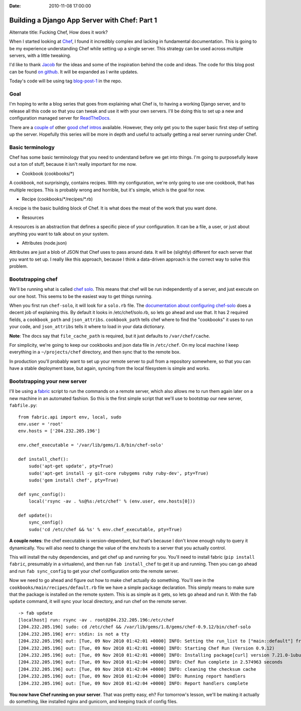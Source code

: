 :Date: 2010-11-08 17:00:00

Building a Django App Server with Chef: Part 1
==============================================

Alternate title: Fucking Chef, How does it work?

When I started looking at
`Chef <http://wiki.opscode.com/display/chef/Home>`_, I found it
incredibly complex and lacking in fundamental documentation. This
is going to be my experience understanding Chef while setting up a
single server. This strategy can be used across multiple servers,
with a little tweaking.

I'd like to thank `Jacob <http://jacobian.org/>`_ for the ideas and
some of the inspiration behind the code and ideas. The code for
this blog post can be found
`on github <https://github.com/ericholscher/chef-django-example>`_.
It will be expanded as I write updates.

Today's code will be using tag
`blog-post-1 <https://github.com/ericholscher/chef-django-example/tree/blog-post-1>`_
in the repo.

Goal
----

I'm hoping to write a blog series that goes from explaining what
Chef is, to having a working Django server, and to release all this
code so that you can tweak and use it with your own servers. I'll
be doing this to set up a new and configuration managed server for
`ReadTheDocs <http://readthedocs.org/>`_.

There are a
`couple of <http://brainspl.at/articles/2009/01/31/cooking-with-chef-101>`_
other
`good chef intros <http://morethanseven.net/2010/10/30/Chef-hello-world.html>`_
available. However, they only get you to the super basic first step
of setting up the server. Hopefully this series will be more in
depth and useful to actually getting a real server running under
Chef.

Basic terminology
-----------------

Chef has some basic terminology that you need to understand before
we get into things. I'm going to purposefully leave out a ton of
stuff, because it isn't really important for me now.


-  Cookbook (cookbooks/\*)

A cookbook, not surprisingly, contains recipes. With my
configuration, we're only going to use one cookbook, that has
multiple recipes. This is probably wrong and horrible, but it's
simple, which is the goal for now.


-  Recipe (cookbooks/\*/recipes/\*.rb)

A recipe is the basic building block of Chef. It is what does the
meat of the work that you want done.


-  Resources

A resources is an abstraction that defines a specific piece of your
configuration. It can be a file, a user, or just about anything you
want to talk about on your system.


-  Attributes (node.json)

Attributes are just a blob of JSON that Chef uses to pass around
data. It will be (slightly) different for each server that you want
to set up. I really like this approach, because I think a
data-driven approach is the correct way to solve this problem.

Bootstrapping chef
------------------

We'll be running what is called
`chef solo <http://wiki.opscode.com/display/chef/Chef+Solo>`_. This
means that chef will be run independently of a server, and just
execute on our one host. This seems to be the easiest way to get
things running.

When you first run ``chef-solo``, it will look for a ``solo.rb``
file. The
`documentation about configuring chef-solo <http://wiki.opscode.com/display/chef/Chef+Solo#ChefSolo-ConfigureChefSolo>`_
does a decent job of explaining this. By default it looks in
/etc/chef/solo.rb, so lets go ahead and use that. It has 2 required
fields, a ``cookbook_path`` and ``json_attribs``. ``cookbook_path``
tells chef where to find the "cookbooks" it uses to run your code,
and ``json_attribs`` tells it where to load in your data
dictionary.

**Note**: The docs say that ``file_cache_path`` is required, but it
just defaults to ``/var/chef/cache``.

For simplicity, we're going to keep our cookbooks and json data
file in ``/etc/chef``. On my local machine I keep everything in a
``~/projects/chef`` directory, and then sync that to the remote
box.

In production you'll probably want to set up your remote server to
pull from a repository somewhere, so that you can have a stable
deployment base, but again, syncing from the local filesystem is
simple and works.

Bootstrapping your new server
-----------------------------

I'll be using a `fabric <http://docs.fabfile.org/>`_ script to run
the commands on a remote server, which also allows me to run them
again later on a new machine in an automated fashion. So this is
the first simple script that we'll use to bootstrap our new server,
``fabfile.py``:

::

    from fabric.api import env, local, sudo
    env.user = 'root'
    env.hosts = ['204.232.205.196']
    
    env.chef_executable = '/var/lib/gems/1.8/bin/chef-solo'
    
    def install_chef():
        sudo('apt-get update', pty=True)
        sudo('apt-get install -y git-core rubygems ruby ruby-dev', pty=True)
        sudo('gem install chef', pty=True)
    
    def sync_config():
        local('rsync -av . %s@%s:/etc/chef' % (env.user, env.hosts[0]))
    
    def update():
        sync_config()
        sudo('cd /etc/chef && %s' % env.chef_executable, pty=True)

**A couple notes**: the chef executable is version-dependent, but
that's because I don't know enough ruby to query it dynamically.
You will also need to change the value of the env.hosts to a server
that you actually control.

This will install the ruby dependencies, and get chef up and
running for you. You'll need to install fabric
(``pip install fabric``, presumably in a virtualenv), and then run
``fab install_chef`` to get it up and running. Then you can go
ahead and run ``fab sync_config`` to get your chef configuration
onto the remote server.

Now we need to go ahead and figure out how to make chef actually do
something. You'll see in the ``cookbooks/main/recipes/default.rb``
file we have a simple ``package`` declaration. This simply means to
make sure that the package is installed on the remote system. This
is as simple as it gets, so lets go ahead and run it. With the
``fab update`` command, it will sync your local directory, and run
chef on the remote server.

::

    -> fab update
    [localhost] run: rsync -av . root@204.232.205.196:/etc/chef
    [204.232.205.196] sudo: cd /etc/chef && /var/lib/gems/1.8/gems/chef-0.9.12/bin/chef-solo
    [204.232.205.196] err: stdin: is not a tty
    [204.232.205.196] out: [Tue, 09 Nov 2010 01:42:01 +0000] INFO: Setting the run_list to ["main::default"] from JSON
    [204.232.205.196] out: [Tue, 09 Nov 2010 01:42:01 +0000] INFO: Starting Chef Run (Version 0.9.12)
    [204.232.205.196] out: [Tue, 09 Nov 2010 01:42:01 +0000] INFO: Installing package[curl] version 7.21.0-1ubuntu1
    [204.232.205.196] out: [Tue, 09 Nov 2010 01:42:04 +0000] INFO: Chef Run complete in 2.574963 seconds
    [204.232.205.196] out: [Tue, 09 Nov 2010 01:42:04 +0000] INFO: cleaning the checksum cache
    [204.232.205.196] out: [Tue, 09 Nov 2010 01:42:04 +0000] INFO: Running report handlers
    [204.232.205.196] out: [Tue, 09 Nov 2010 01:42:04 +0000] INFO: Report handlers complete

**You now have Chef running on your server**. That was pretty easy,
eh? For tomorrow's lesson, we'll be making it actually do
something, like installed nginx and gunicorn, and keeping track of
config files.


